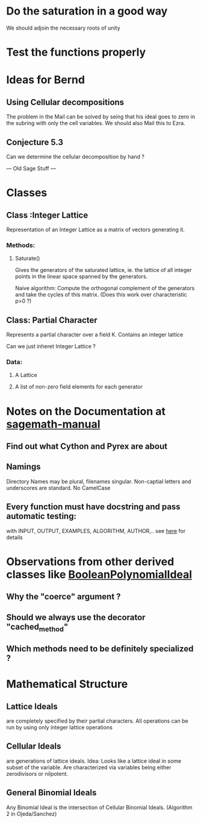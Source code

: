* Do the saturation in a good way
We should adjoin the necessary roots of unity
* Test the functions properly

* Ideas for Bernd
** Using Cellular decompositions
The problem in the Mail can be solved by seing that his ideal goes to
zero in the subring with only the cell variables. We should also Mail
this to Ezra.
** Conjecture 5.3
Can we determine the cellular decomposition by hand ?

--- Old Sage Stuff ---
* Classes
** Class :Integer Lattice
   Representation of an Integer Lattice as a matrix of vectors
   generating it. 
*** Methods:
**** Saturate() 
     Gives the generators of the saturated lattice, ie. the lattice of
     all integer points in the linear space spanned by the generators.

     Naive algorithm: Compute the orthogonal complement of the
     generators and take the cycles of this matrix. (Does this work
     over characteristic p>0 ?)

** Class: Partial Character
   Represents a partial character over a field K. Contains an integer
   lattice 
   
   Can we just inheret Integer Lattice ?
*** Data:
**** A Lattice
**** A list of non-zero field elements for each generator
* Notes on the Documentation at [[http://www.sagemath.org/doc/prog/node3.html][sagemath-manual]]
** Find out what Cython and Pyrex are about
** Namings
   Directory Names may be plural, filenames singular. Non-captial
   letters and underscores are standard. No CamelCase
** Every function must have docstring and pass automatic testing: 
   with INPUT, OUTPUT, EXAMPLES, ALGORITHM, AUTHOR,.. 
   see [[http://www.sagemath.org/doc/prog/node9.html][here]] for details
* Observations from other derived classes like [[http://sage.math.washington.edu/home/mhansen/sage-epydoc/sage.rings.polynomial.pbori.BooleanPolynomialIdeal-class.html][BooleanPolynomialIdeal]]
** Why the "coerce" argument ?
** Should we always use the decorator "cached_method"
** Which methods need to be definitely specialized ?
* Mathematical Structure
** Lattice Ideals 
   are completely specified by their partial characters. All
   operations can be run by using only integer lattice operations
** Cellular Ideals
   are generations of lattice ideals. Idea: Looks like a lattice ideal
   in some subset of the variable. 
   Are characterized via variables being either zerodivisors or
   nilpotent. 
** General Binomial Ideals
   Any Binomial Ideal is the intersection of Cellular Binomial Ideals.
   (Algorithm 2 in Ojeda/Sanchez)
   
